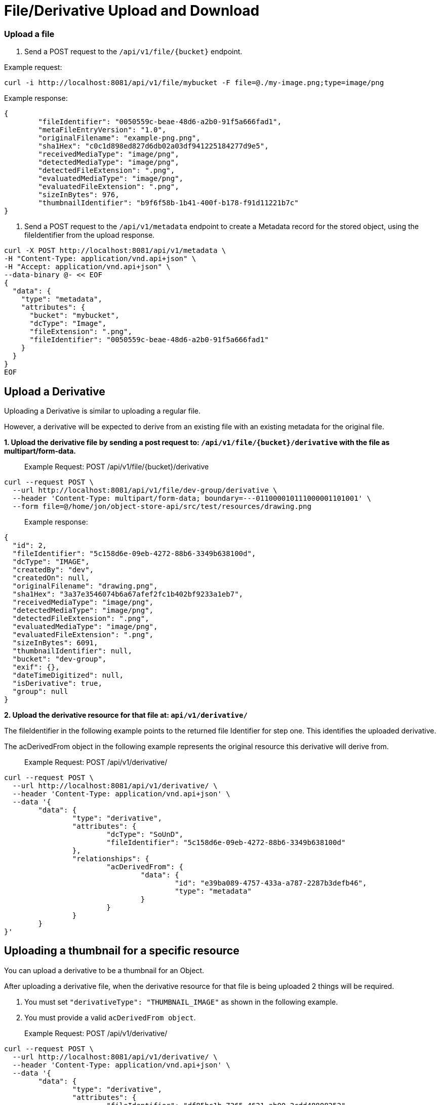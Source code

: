 = File/Derivative Upload and Download

=== Upload a file

1. Send a POST request to the `/api/v1/file/{bucket}` endpoint.

Example request:

```sh
curl -i http://localhost:8081/api/v1/file/mybucket -F file=@./my-image.png;type=image/png
```

Example response:

```sh
{
	"fileIdentifier": "0050559c-beae-48d6-a2b0-91f5a666fad1",
	"metaFileEntryVersion": "1.0",
	"originalFilename": "example-png.png",
	"sha1Hex": "c0c1d898ed827d6db02a03df941225184277d9e5",
	"receivedMediaType": "image/png",
	"detectedMediaType": "image/png",
	"detectedFileExtension": ".png",
	"evaluatedMediaType": "image/png",
	"evaluatedFileExtension": ".png",
	"sizeInBytes": 976,
	"thumbnailIdentifier": "b9f6f58b-1b41-400f-b178-f91d11221b7c"
}

```

2. Send a POST request to the `/api/v1/metadata` endpoint to create a Metadata record for the stored
object, using the fileIdentifier from the upload response.

```sh
curl -X POST http://localhost:8081/api/v1/metadata \
-H "Content-Type: application/vnd.api+json" \
-H "Accept: application/vnd.api+json" \
--data-binary @- << EOF
{
  "data": {
    "type": "metadata",
    "attributes": {
      "bucket": "mybucket",
      "dcType": "Image",
      "fileExtension": ".png",
      "fileIdentifier": "0050559c-beae-48d6-a2b0-91f5a666fad1"
    }
  }
}
EOF
```

== Upload a Derivative

Uploading a Derivative is similar to uploading a regular file.

However, a derivative will be expected to derive from an existing file with an existing metadata for the original file.

*1. Upload the derivative file by sending a post request to: `/api/v1/file/{bucket}/derivative` with the file as multipart/form-data.*

> Example Request: POST /api/v1/file/{bucket}/derivative
```sh
curl --request POST \
  --url http://localhost:8081/api/v1/file/dev-group/derivative \
  --header 'Content-Type: multipart/form-data; boundary=---011000010111000001101001' \
  --form file=@/home/jon/object-store-api/src/test/resources/drawing.png
```

> Example response:
```json
{
  "id": 2,
  "fileIdentifier": "5c158d6e-09eb-4272-88b6-3349b638100d",
  "dcType": "IMAGE",
  "createdBy": "dev",
  "createdOn": null,
  "originalFilename": "drawing.png",
  "sha1Hex": "3a37e3546074b6a67afef2fc1b402bf9233a1eb7",
  "receivedMediaType": "image/png",
  "detectedMediaType": "image/png",
  "detectedFileExtension": ".png",
  "evaluatedMediaType": "image/png",
  "evaluatedFileExtension": ".png",
  "sizeInBytes": 6091,
  "thumbnailIdentifier": null,
  "bucket": "dev-group",
  "exif": {},
  "dateTimeDigitized": null,
  "isDerivative": true,
  "group": null
}
```

*2. Upload the derivative resource for that file at: `api/v1/derivative/`*

The fileIdentifier in the following example points to the returned file Identifier for step one. This identifies the uploaded derivative.

The acDerivedFrom object in the following example represents the original resource this derivative will derive from.

> Example Request: POST /api/v1/derivative/
```sh
curl --request POST \
  --url http://localhost:8081/api/v1/derivative/ \
  --header 'Content-Type: application/vnd.api+json' \
  --data '{
	"data": {
		"type": "derivative",
		"attributes": {
			"dcType": "SoUnD",
			"fileIdentifier": "5c158d6e-09eb-4272-88b6-3349b638100d"
		},
		"relationships": {
			"acDerivedFrom": {
				"data": {
					"id": "e39ba089-4757-433a-a787-2287b3defb46",
					"type": "metadata"
				}
			}
		}
	}
}'
```

== Uploading a thumbnail for a specific resource

You can upload a derivative to be a thumbnail for an Object.

After uploading a derivative file, when the derivative resource for that file is being uploaded 2 things will be required.

1. You must set `"derivativeType": "THUMBNAIL_IMAGE"` as shown in the following example.
2. You must provide a valid `acDerivedFrom object`.

> Example Request: POST /api/v1/derivative/
```sh
curl --request POST \
  --url http://localhost:8081/api/v1/derivative/ \
  --header 'Content-Type: application/vnd.api+json' \
  --data '{
	"data": {
		"type": "derivative",
		"attributes": {
			"fileIdentifier": "df85bc1b-7365-4621-ab00-2cdd48808252",
			"dcType": "Image",
			"derivativeType": "THUMBNAIL_IMAGE"
		},
		"relationships": {
			"acDerivedFrom": {
				"data": {
					"id": "c8b71e52-ccf1-4409-8d3d-deb23e0a9906",
					"type": "metadata"
				}
			}
		}
	}
}'
```

WARNING: this does not resize the image! If you want an image to be resized and used as a thumbnail, submit the image as a regular derivative with a provided `acDerivedFrom` and a thumbnail will be generated for this image and associated with the given `acDerivedFrom`.

== File Download

To download a stored object, send a GET request to the `/api/v1/file/{bucket}/{fileId}` endpoint.

Example request:

```sh
curl http:/localhost:8081/api/v1/file/mybucket/0050559c-beae-48d6-a2b0-91f5a666fad1 > my-downloaded-image.png
```

== Thumbnail File Download

To download a thumbnail, send a GET request to the `/api/v1/file/{bucket}/{fileId}/thumbnail` endpoint.

A thumbnail is automatically generated after an image file's metadata is uploaded.


== Derivative File Download

To download a stored derivative, send a GET request to the `/api/v1/file/{bucket}/derivative/{fileId}` endpoint.

> Example Request: GET /api/v1/file/{bucket}/derivative/{fileId}
```sh
curl --request GET \
  --url http://localhost:8081/api/v1/file/dev-group/derivative/cbb9484a-67f1-4112-accd-829bdfa0ad9e
```